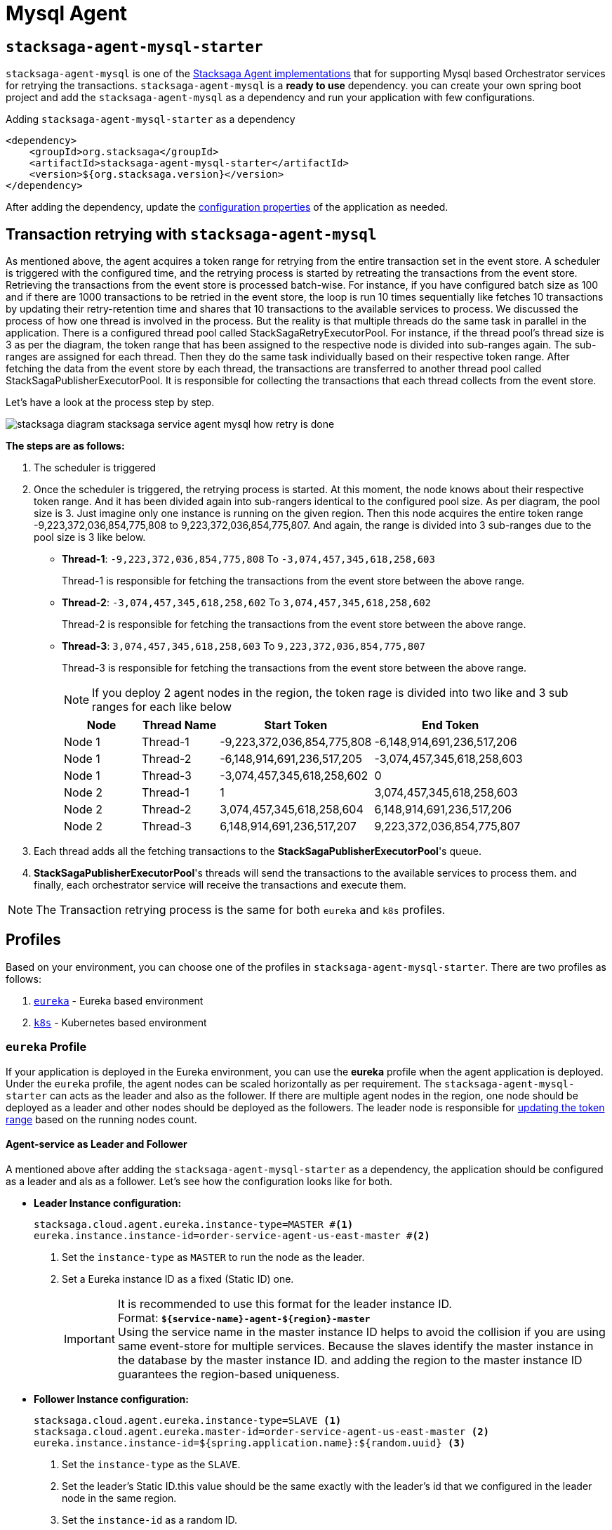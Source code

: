 = Mysql Agent

== `stacksaga-agent-mysql-starter`

`stacksaga-agent-mysql` is one of the xref:agent/stacksaga-agent.adoc[Stacksaga Agent implementations] that for supporting Mysql based Orchestrator services for retrying the transactions.
`stacksaga-agent-mysql` is a *ready to use* dependency.
you can create your own spring boot project and add the `stacksaga-agent-mysql` as a dependency and run your application with few configurations.

.Adding `stacksaga-agent-mysql-starter` as a dependency
[source,xml]
----
<dependency>
    <groupId>org.stacksaga</groupId>
    <artifactId>stacksaga-agent-mysql-starter</artifactId>
    <version>${org.stacksaga.version}</version>
</dependency>
----

After adding the dependency, update the xref:stacksaga_mysql_agent_configuration_properties.adoc[configuration properties] of the application as needed.

== Transaction retrying with `stacksaga-agent-mysql`

As mentioned above, the agent acquires a token range for retrying from the entire transaction set in the event store.
A scheduler is triggered with the configured time, and the retrying process is started by retreating the transactions from the event store.
Retrieving the transactions from the event store is processed batch-wise.
For instance, if you have configured batch size as 100 and if there are 1000 transactions to be retried in the event store, the loop is run 10 times sequentially like fetches 10 transactions by updating their retry-retention time and shares that 10 transactions to the available services to process.
We discussed the process of how one thread is involved in the process.
But the reality is that multiple threads do the same task in parallel in the application.
There is a configured thread pool called StackSagaRetryExecutorPool.
For instance, if the thread pool’s thread size is 3 as per the diagram, the token range that has been assigned to the respective node is divided into sub-ranges again.
The sub-ranges are assigned for each thread.
Then they do the same task individually based on their respective token range.
After fetching the data from the event store by each thread, the transactions are transferred to another thread pool called StackSagaPublisherExecutorPool.
It is responsible for collecting the transactions that each thread collects from the event store.

Let's have a look at the process step by step.

image::agent/mysql/stacksaga-diagram-stacksaga-service-agent-mysql-how-retry-is-done.svg[]

*The steps are as follows:*

. The scheduler is triggered
. Once the scheduler is triggered, the retrying process is started.
At this moment, the node knows about their respective token range.
And it has been divided again into sub-rangers identical to the configured pool size.
As per diagram, the pool size is 3. Just imagine only one instance is running on the given region.
Then this node acquires the entire token range -9,223,372,036,854,775,808 to 9,223,372,036,854,775,807. And again, the range is divided into 3 sub-ranges due to the pool size is 3 like below.

* *Thread-1*: `-9,223,372,036,854,775,808` To `-3,074,457,345,618,258,603`
+
Thread-1 is responsible for fetching the transactions from the event store between the above range.
* *Thread-2*: `-3,074,457,345,618,258,602` To `3,074,457,345,618,258,602`
+
Thread-2 is responsible for fetching the transactions from the event store between the above range.
* *Thread-3*: `3,074,457,345,618,258,603` To `9,223,372,036,854,775,807`
+
Thread-3 is responsible for fetching the transactions from the event store between the above range.
+
NOTE: If you deploy 2 agent nodes in the region, the token rage is divided into two like and 3 sub ranges for each like below
+
[cols="1,1,2,2",options="header"]
|===
| Node   | Thread Name  | Start Token                   | End Token
| Node 1 | Thread-1 | -9,223,372,036,854,775,808  | -6,148,914,691,236,517,206
| Node 1 | Thread-2 | -6,148,914,691,236,517,205  | -3,074,457,345,618,258,603
| Node 1 | Thread-3 | -3,074,457,345,618,258,602  | 0
| Node 2 | Thread-1 | 1                            | 3,074,457,345,618,258,603
| Node 2 | Thread-2 | 3,074,457,345,618,258,604   | 6,148,914,691,236,517,206
| Node 2 | Thread-3 | 6,148,914,691,236,517,207   | 9,223,372,036,854,775,807
|===
+
. Each thread adds all the fetching transactions to the *StackSagaPublisherExecutorPool*'s queue.
. *StackSagaPublisherExecutorPool*'s threads will send the transactions to the available services to process them. and finally, each orchestrator service will receive the transactions and execute them.

NOTE: The Transaction retrying process is the same for both `eureka` and `k8s` profiles.

== Profiles

Based on your environment, you can choose one of the profiles in `stacksaga-agent-mysql-starter`.
There are two profiles as follows:

. xref:eureka-profile[`eureka`] - Eureka based environment
. xref:k8s-profile[`k8s`] - Kubernetes based environment

[[eureka-profile]]
=== `eureka` Profile

If your application is deployed in the Eureka environment, you can use the *eureka* profile when the agent application is deployed.
Under the `eureka` profile, the agent nodes can be scaled horizontally as per requirement.
The `stacksaga-agent-mysql-starter` can acts as the leader and also as the follower.
If there are multiple agent nodes in the region, one node should be deployed as a leader and other nodes should be deployed as the followers.
The leader node is responsible for xref:token_range_allocation[updating the token range] based on the running nodes count.

[[how-the-agent-application-configured-as-master-and-slave]]
==== Agent-service as Leader and Follower

A mentioned above after adding the `stacksaga-agent-mysql-starter` as a dependency, the application should be configured as a leader and als as a follower.
Let's see how the configuration looks like for both.

* *Leader Instance configuration:*
+
[source,properties]
----
stacksaga.cloud.agent.eureka.instance-type=MASTER #<1>
eureka.instance.instance-id=order-service-agent-us-east-master #<2>
----
+
<1> Set the `instance-type` as `MASTER` to run the node as the leader.
<2> Set a Eureka instance ID as a fixed (Static ID) one.
+
IMPORTANT: It is recommended to use this format for the leader instance ID. +
Format: `*${service-name}-agent-${region}-master*`  +
Using the service name in the master instance ID helps to avoid the collision if you are using same event-store for multiple services.
Because the slaves identify the master instance in the database by the master instance ID. and adding the region to the master instance ID guarantees the region-based uniqueness.
+
* *Follower Instance configuration:*
+
[source,properties]
----
stacksaga.cloud.agent.eureka.instance-type=SLAVE <1>
stacksaga.cloud.agent.eureka.master-id=order-service-agent-us-east-master <2>
eureka.instance.instance-id=${spring.application.name}:${random.uuid} <3>
----
+
<1> Set the `instance-type` as the `SLAVE`.
<2> Set the leader's Static ID.this value should be the same exactly with the leader's id that we configured in the leader node in the same region.
<3> Set the `instance-id` as a random ID.

[[token_range_allocation]]
==== Token range allocation for nodes

All agent applications are registered with the eureka server in eureka environment.
So the master service will have all other agent instances' details through the eureka server.
The master server periodically checks the changes of the instance based on the local eureka service registry cache and updates the database with the relevant token range for each instance.
The position of each instance is sored based on the instance started time.
For instance, if there are five StackSaga-agent instances in the cluster, the token range is divided with the help of Murmur3 Partition algorithm as follows:

image:framework:agent/mysql/stacksaga-diagram-how-token-range-is-shared-with-agents-in-eureka-mysql.drawio.svg[alt="How token range is shared with the available agents in Eureka"]

Steps:

<1> Leader node uses the eureka client's cache to get the list of all instances in the region.
(It can be a single eureka server or peers)
<2> Leader node calculates the range for each instance periodically based on their timetamps and updates the ranges is sent to each nodes.

[[k8s-profile]]
=== `k8s` Profile

When Stacksaga agent is deployed in the kubernetes environment, the deployment architecture is a bit different from the eureka environment.
In the kubernetes environment, the nodes are deployed as https://kubernetes.io/docs/concepts/workloads/controllers/statefulset/[StatefulSet].
The reason for using *StatefulSet* is that the token range of the node is calculated by itself based on the position (index of the node) and the total number of nodes.
All nodes continuously monitor changes of respective StatefulSet's changes in real-time.
If one instance goes down or added, all the nodes will be notified the update in real-time and then the token range will be updated accordingly by themselves.

==== Deploy `stacksaga-agent-mysql` in kubernetes environment.

First you have to create a user account due to `stacksaga-agent-mysql` access the kubernetes API in `k8s` profile.
And should create and bind the role with the created service account as follows.

.ServiceAccount Manifest
[source,yaml]
----
apiVersion: v1
kind: ServiceAccount
metadata:
  name: stacksaga-agent-mysql-service-account #the name of the service account.
  namespace: default #the namespace the application is deployed.
----

.ClusterRole Manifest
[source,yaml]
----
apiVersion: rbac.authorization.k8s.io/v1
kind: ClusterRole
metadata:
  namespace: default
  name: stacksaga-agent-mysql-access
rules:
  # Grant read access to pods
  - apiGroups: [ "" ]
    resources: [ "pods" ]
    verbs: [ "get", "list", "watch" ]
  # Grant access to watch StatefulSets
  - apiGroups: [ "apps" ]
    resources: [ "statefulsets" ]
    verbs: [ "watch", "get", "list" ]
  # Grant access to nodes
  - apiGroups: [ "" ]
    resources: [ "nodes" ]
    verbs: [ "get", "list" ]
----

.ClusterRoleBinding Manifest
[source,yaml]
----
apiVersion: rbac.authorization.k8s.io/v1
kind: ClusterRoleBinding
metadata:
  name: stacksaga-agent-mysql-access-binding
  namespace: default
subjects:
  - kind: ServiceAccount
    name: stacksaga-agent-mysql-service-account
    namespace: default
roleRef:
  kind: ClusterRole
  name: stacksaga-agent-mysql-access
  apiGroup: rbac.authorization.k8s.io
----

Create the service-agent `StatefulSet` to deploy the agent-service.

.RoleBinding Manifest
[source,yaml]
----

apiVersion: apps/v1
kind: StatefulSet
metadata:
  name: your-app
spec:
  serviceName: "your-app"
  replicas: 3
  selector:
    matchLabels:
      app: your-app
  template:
    metadata:
      labels:
        app: your-app
    spec:
      serviceAccountName: stacksaga-agent-mysql-service-account #assign the service-account
      containers:
        - name: your-app-container
          image: your-app-image:latest
          ports:
            - containerPort: 8080
----

.Headless Service Manifest
[source,yaml]
----
apiVersion: v1
kind: Service
metadata:
  name: your-app
spec:
  clusterIP: None
  selector:
    app: your-app
  ports:
    - port: 8080
      name: http
----
